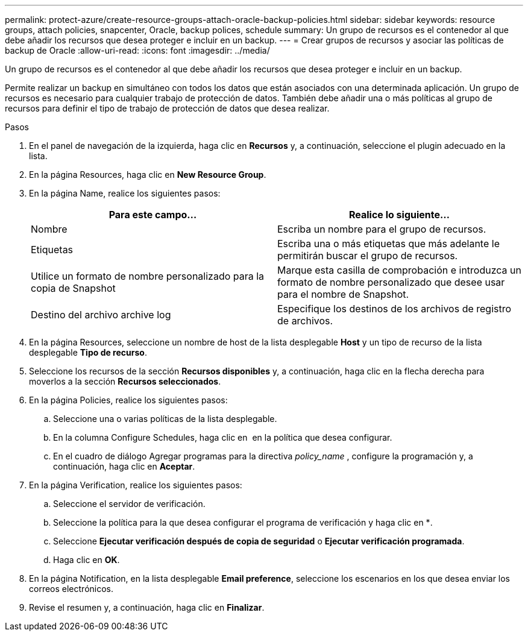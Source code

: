 ---
permalink: protect-azure/create-resource-groups-attach-oracle-backup-policies.html 
sidebar: sidebar 
keywords: resource groups, attach policies, snapcenter, Oracle, backup polices, schedule 
summary: Un grupo de recursos es el contenedor al que debe añadir los recursos que desea proteger e incluir en un backup. 
---
= Crear grupos de recursos y asociar las políticas de backup de Oracle
:allow-uri-read: 
:icons: font
:imagesdir: ../media/


[role="lead"]
Un grupo de recursos es el contenedor al que debe añadir los recursos que desea proteger e incluir en un backup.

Permite realizar un backup en simultáneo con todos los datos que están asociados con una determinada aplicación. Un grupo de recursos es necesario para cualquier trabajo de protección de datos. También debe añadir una o más políticas al grupo de recursos para definir el tipo de trabajo de protección de datos que desea realizar.

.Pasos
. En el panel de navegación de la izquierda, haga clic en *Recursos* y, a continuación, seleccione el plugin adecuado en la lista.
. En la página Resources, haga clic en *New Resource Group*.
. En la página Name, realice los siguientes pasos:
+
|===
| Para este campo... | Realice lo siguiente... 


 a| 
Nombre
 a| 
Escriba un nombre para el grupo de recursos.



 a| 
Etiquetas
 a| 
Escriba una o más etiquetas que más adelante le permitirán buscar el grupo de recursos.



 a| 
Utilice un formato de nombre personalizado para la copia de Snapshot
 a| 
Marque esta casilla de comprobación e introduzca un formato de nombre personalizado que desee usar para el nombre de Snapshot.



 a| 
Destino del archivo archive log
 a| 
Especifique los destinos de los archivos de registro de archivos.

|===
. En la página Resources, seleccione un nombre de host de la lista desplegable *Host* y un tipo de recurso de la lista desplegable *Tipo de recurso*.
. Seleccione los recursos de la sección *Recursos disponibles* y, a continuación, haga clic en la flecha derecha para moverlos a la sección *Recursos seleccionados*.
. En la página Policies, realice los siguientes pasos:
+
.. Seleccione una o varias políticas de la lista desplegable.
.. En la columna Configure Schedules, haga clic en *image:../media/add_policy_from_resourcegroup.gif[""]* en la política que desea configurar.
.. En el cuadro de diálogo Agregar programas para la directiva _policy_name_ , configure la programación y, a continuación, haga clic en *Aceptar*.


. En la página Verification, realice los siguientes pasos:
+
.. Seleccione el servidor de verificación.
.. Seleccione la política para la que desea configurar el programa de verificación y haga clic en *image:../media/add_policy_from_resourcegroup.gif[""].
.. Seleccione *Ejecutar verificación después de copia de seguridad* o *Ejecutar verificación programada*.
.. Haga clic en *OK*.


. En la página Notification, en la lista desplegable *Email preference*, seleccione los escenarios en los que desea enviar los correos electrónicos.
. Revise el resumen y, a continuación, haga clic en *Finalizar*.

